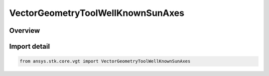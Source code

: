 VectorGeometryToolWellKnownSunAxes
==================================

.. py:class:: ansys.stk.core.vgt.VectorGeometryToolWellKnownSunAxes

   Bases: :py:class:`~ansys.stk.core.vgt.IVectorGeometryToolWellKnownSunAxes`

   Well-known Sun's axes.

.. py:currentmodule:: VectorGeometryToolWellKnownSunAxes

Overview
--------


Import detail
-------------

.. code-block:: python

    from ansys.stk.core.vgt import VectorGeometryToolWellKnownSunAxes



